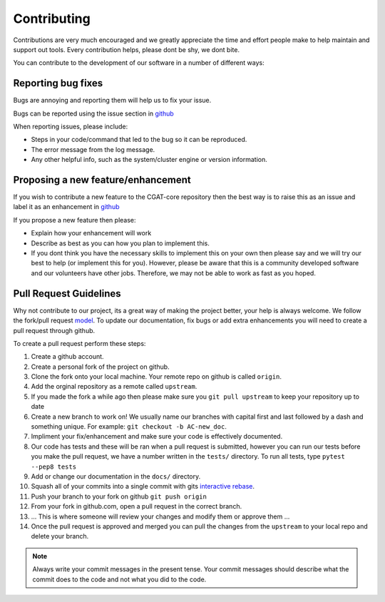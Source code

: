 .. _contribute:

============
Contributing
============

Contributions are very much encouraged and we greatly appreciate the time and effort people make to help maintain and support out tools. Every contribution helps, please dont be shy, we dont bite.

You can contribute to the development of our software in a number of different ways:

-------------------
Reporting bug fixes
-------------------

Bugs are annoying and reporting them will help us to fix your issue.

Bugs can be reported using the issue section in `github <https://github.com/cgat-developers/cgat-core/issues>`_

When reporting issues, please include:

- Steps in your code/command that led to the bug so it can be reproduced.
- The error message from the log message.
- Any other helpful info, such as the system/cluster engine or version information.

-----------------------------------
Proposing a new feature/enhancement
-----------------------------------

If you wish to contribute a new feature to the CGAT-core repository then the best way is to raise this as an issue and label it as an enhancement in `github <https://github.com/cgat-developers/cgat-core/issues>`_

If you propose a new feature then please:

- Explain how your enhancement will work
- Describe as best as you can how you plan to implement this.
- If you dont think you have the necessary skills to implement this on your own then please say and we will try our best to help (or implement this for you). However, please be aware that this is a community developed software and our volunteers have other jobs. Therefore, we may not be able to  work as fast as you hoped.

-----------------------
Pull Request Guidelines
-----------------------

Why not contribute to our project, its a great way of making the project better, your help is always welcome. We follow the fork/pull request `model <https://guides.github.com/activities/forking>`_. To update our documentation, fix bugs or add extra enhancements you will need to create a pull request through github.

To create a pull request perform these steps:

1. Create a github account.
   
2. Create a personal fork of the project on github.
   
3. Clone the fork onto your local machine. Your remote repo on github
   is called ``origin``.
   
4. Add the orginal repository as a remote called ``upstream``.
   
5. If you made the fork a while ago then please make sure you ``git
   pull upstream`` to keep your repository up to date
   
6. Create a new branch to work on! We usually name our branches with
   capital first and last followed by a dash and something unique. For
   example: ``git checkout -b AC-new_doc``.
   
7. Impliment your fix/enhancement and make sure your code is
   effectively documented.
   
8. Our code has tests and these will be ran when a pull request is
   submitted, however you can run our tests before you make the pull
   request, we have a number written in the ``tests/`` directory. To
   run all tests, type ``pytest --pep8 tests``
   
9. Add or change our documentation in the ``docs/`` directory.
   
10. Squash all of your commits into a single commit with gits
    `interactive rebase
    <https://help.github.com/articles/about-git-rebase/>`_.
    
11. Push your branch to your fork on github ``git push origin``
    
12. From your fork in github.com, open a pull request in the correct
    branch.
    
13. ... This is where someone will review your changes and modify them
    or approve them ...
    
14. Once the pull request is approved and merged you can pull the
    changes from the ``upstream`` to your local repo and delete your
    branch.
    
.. note::

   Always write your commit messages in the present tense. Your commit
   messages should describe what the commit does to the code and not
   what you did to the code.
   

